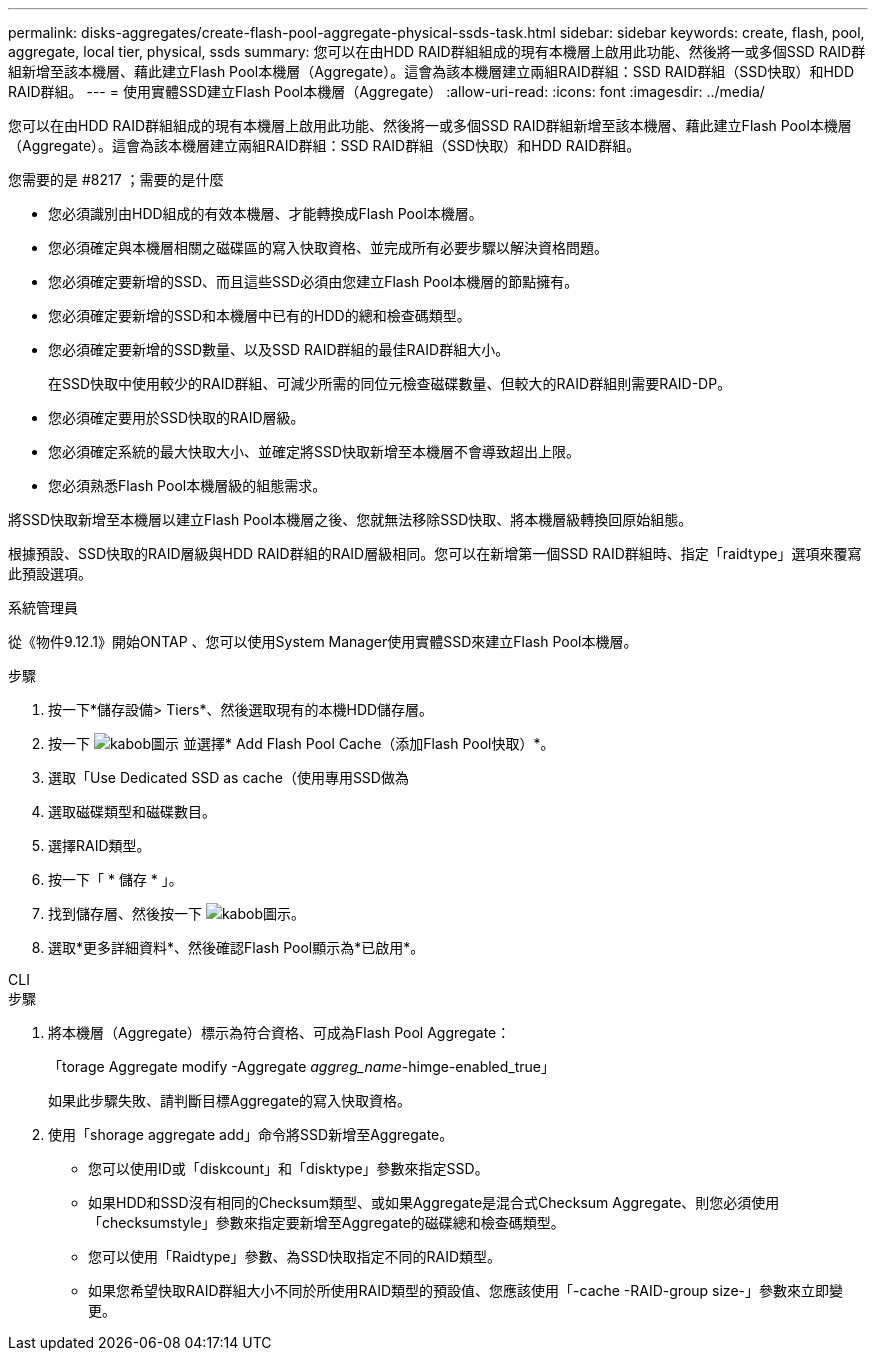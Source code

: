 ---
permalink: disks-aggregates/create-flash-pool-aggregate-physical-ssds-task.html 
sidebar: sidebar 
keywords: create, flash, pool, aggregate, local tier, physical, ssds 
summary: 您可以在由HDD RAID群組組成的現有本機層上啟用此功能、然後將一或多個SSD RAID群組新增至該本機層、藉此建立Flash Pool本機層（Aggregate）。這會為該本機層建立兩組RAID群組：SSD RAID群組（SSD快取）和HDD RAID群組。 
---
= 使用實體SSD建立Flash Pool本機層（Aggregate）
:allow-uri-read: 
:icons: font
:imagesdir: ../media/


[role="lead"]
您可以在由HDD RAID群組組成的現有本機層上啟用此功能、然後將一或多個SSD RAID群組新增至該本機層、藉此建立Flash Pool本機層（Aggregate）。這會為該本機層建立兩組RAID群組：SSD RAID群組（SSD快取）和HDD RAID群組。

.您需要的是 #8217 ；需要的是什麼
* 您必須識別由HDD組成的有效本機層、才能轉換成Flash Pool本機層。
* 您必須確定與本機層相關之磁碟區的寫入快取資格、並完成所有必要步驟以解決資格問題。
* 您必須確定要新增的SSD、而且這些SSD必須由您建立Flash Pool本機層的節點擁有。
* 您必須確定要新增的SSD和本機層中已有的HDD的總和檢查碼類型。
* 您必須確定要新增的SSD數量、以及SSD RAID群組的最佳RAID群組大小。
+
在SSD快取中使用較少的RAID群組、可減少所需的同位元檢查磁碟數量、但較大的RAID群組則需要RAID-DP。

* 您必須確定要用於SSD快取的RAID層級。
* 您必須確定系統的最大快取大小、並確定將SSD快取新增至本機層不會導致超出上限。
* 您必須熟悉Flash Pool本機層級的組態需求。


將SSD快取新增至本機層以建立Flash Pool本機層之後、您就無法移除SSD快取、將本機層級轉換回原始組態。

根據預設、SSD快取的RAID層級與HDD RAID群組的RAID層級相同。您可以在新增第一個SSD RAID群組時、指定「raidtype」選項來覆寫此預設選項。

[role="tabbed-block"]
====
.系統管理員
--
從《物件9.12.1》開始ONTAP 、您可以使用System Manager使用實體SSD來建立Flash Pool本機層。

.步驟
. 按一下*儲存設備> Tiers*、然後選取現有的本機HDD儲存層。
. 按一下 image:icon_kabob.gif["kabob圖示"] 並選擇* Add Flash Pool Cache（添加Flash Pool快取）*。
. 選取「Use Dedicated SSD as cache（使用專用SSD做為
. 選取磁碟類型和磁碟數目。
. 選擇RAID類型。
. 按一下「 * 儲存 * 」。
. 找到儲存層、然後按一下 image:icon_kabob.gif["kabob圖示"]。
. 選取*更多詳細資料*、然後確認Flash Pool顯示為*已啟用*。


--
.CLI
--
.步驟
. 將本機層（Aggregate）標示為符合資格、可成為Flash Pool Aggregate：
+
「torage Aggregate modify -Aggregate _aggreg_name_-himge-enabled_true」

+
如果此步驟失敗、請判斷目標Aggregate的寫入快取資格。

. 使用「shorage aggregate add」命令將SSD新增至Aggregate。
+
** 您可以使用ID或「diskcount」和「disktype」參數來指定SSD。
** 如果HDD和SSD沒有相同的Checksum類型、或如果Aggregate是混合式Checksum Aggregate、則您必須使用「checksumstyle」參數來指定要新增至Aggregate的磁碟總和檢查碼類型。
** 您可以使用「Raidtype」參數、為SSD快取指定不同的RAID類型。
** 如果您希望快取RAID群組大小不同於所使用RAID類型的預設值、您應該使用「-cache -RAID-group size-」參數來立即變更。




--
====
